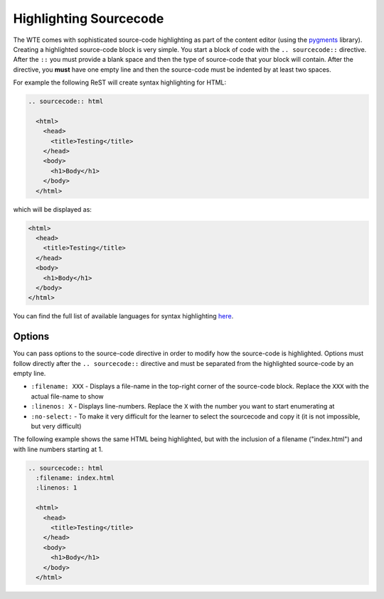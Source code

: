 Highlighting Sourcecode
-----------------------

The WTE comes with sophisticated source-code highlighting as part of the
content editor (using the `pygments`_ library). Creating a highlighted source-code
block is very simple. You start a block of code with the ``.. sourcecode::``
directive. After the ``::`` you must provide a blank space and then the type of
source-code that your block will contain. After the directive, you **must**
have one empty line and then the source-code must be indented by at least two
spaces.

For example the following ReST will create syntax highlighting for HTML:

.. sourcecode:: rest

  .. sourcecode:: html
  
    <html>
      <head>
        <title>Testing</title>
      </head>
      <body>
        <h1>Body</h1>
      </body>
    </html>

which will be displayed as:

.. sourcecode:: html
  
  <html>
    <head>
      <title>Testing</title>
    </head>
    <body>
      <h1>Body</h1>
    </body>
  </html>

You can find the full list of available languages for syntax highlighting
`here`_.

Options
^^^^^^^

You can pass options to the source-code directive in order to modify how
the source-code is highlighted. Options must follow directly after the
``.. sourcecode::`` directive and must be separated from the highlighted
source-code by an empty line.

* ``:filename: XXX`` - Displays a file-name in the top-right corner of the
  source-code block. Replace the ``XXX`` with the actual file-name to show
* ``:linenos: X`` - Displays line-numbers. Replace the ``X`` with the
  number you want to start enumerating at
* ``:no-select:`` - To make it very difficult for the learner to select the
  sourcecode and copy it (it is not impossible, but very difficult)

The following example shows the same HTML being highlighted, but with the
inclusion of a filename ("index.html") and with line numbers starting at
1.

.. sourcecode:: rest

  .. sourcecode:: html
    :filename: index.html
    :linenos: 1
  
    <html>
      <head>
        <title>Testing</title>
      </head>
      <body>
        <h1>Body</h1>
      </body>
    </html>


.. _pygments: http://pygments.org/
.. _here: http://pygments.org/docs/lexers/
